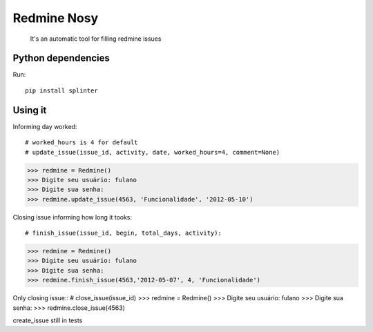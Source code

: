 Redmine Nosy
========
 It's an automatic tool for filling redmine issues

Python dependencies
~~~~~~~~~~~~~~~~~~~
Run::

    pip install splinter


Using it
~~~~~~~~

Informing day worked::

# worked_hours is 4 for default
# update_issue(issue_id, activity, date, worked_hours=4, comment=None)
>>> redmine = Redmine()
>>> Digite seu usuário: fulano
>>> Digite sua senha:
>>> redmine.update_issue(4563, 'Funcionalidade', '2012-05-10')


Closing issue informing how long it tooks::

# finish_issue(issue_id, begin, total_days, activity):
>>> redmine = Redmine()
>>> Digite seu usuário: fulano
>>> Digite sua senha:
>>> redmine.finish_issue(4563,'2012-05-07', 4, 'Funcionalidade')


Only closing issue::
# close_issue(issue_id)
>>> redmine = Redmine()
>>> Digite seu usuário: fulano
>>> Digite sua senha:
>>> redmine.close_issue(4563)


create_issue still in tests

